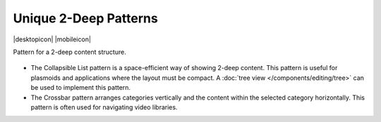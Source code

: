 Unique 2-Deep Patterns
======================

.. container:: intend

   |desktopicon| |mobileicon|

Pattern for a 2-deep content structure.

.. figure:: /img/NP-2-deep-1a.png
   :alt: Unique 2-deep patterns

-  The Collapsible List pattern is a space-efficient way of showing
   2-deep content. This pattern is useful for plasmoids and applications
   where the layout must be compact. A 
   :doc:`tree view </components/editing/tree>` can be used to implement 
   this pattern.
-  The Crossbar pattern arranges categories vertically and the content
   within the selected category horizontally. This pattern is often used
   for navigating video libraries.
